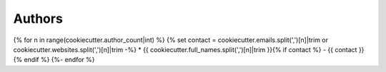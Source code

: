 
Authors
=======
{% for n in range(cookiecutter.author_count|int) %}
{% set contact = cookiecutter.emails.split(',')[n]|trim or cookiecutter.websites.split(',')[n]|trim -%}
* {{ cookiecutter.full_names.split(',')[n]|trim }}{% if contact %} - {{ contact }}{% endif %}
{%- endfor %}
